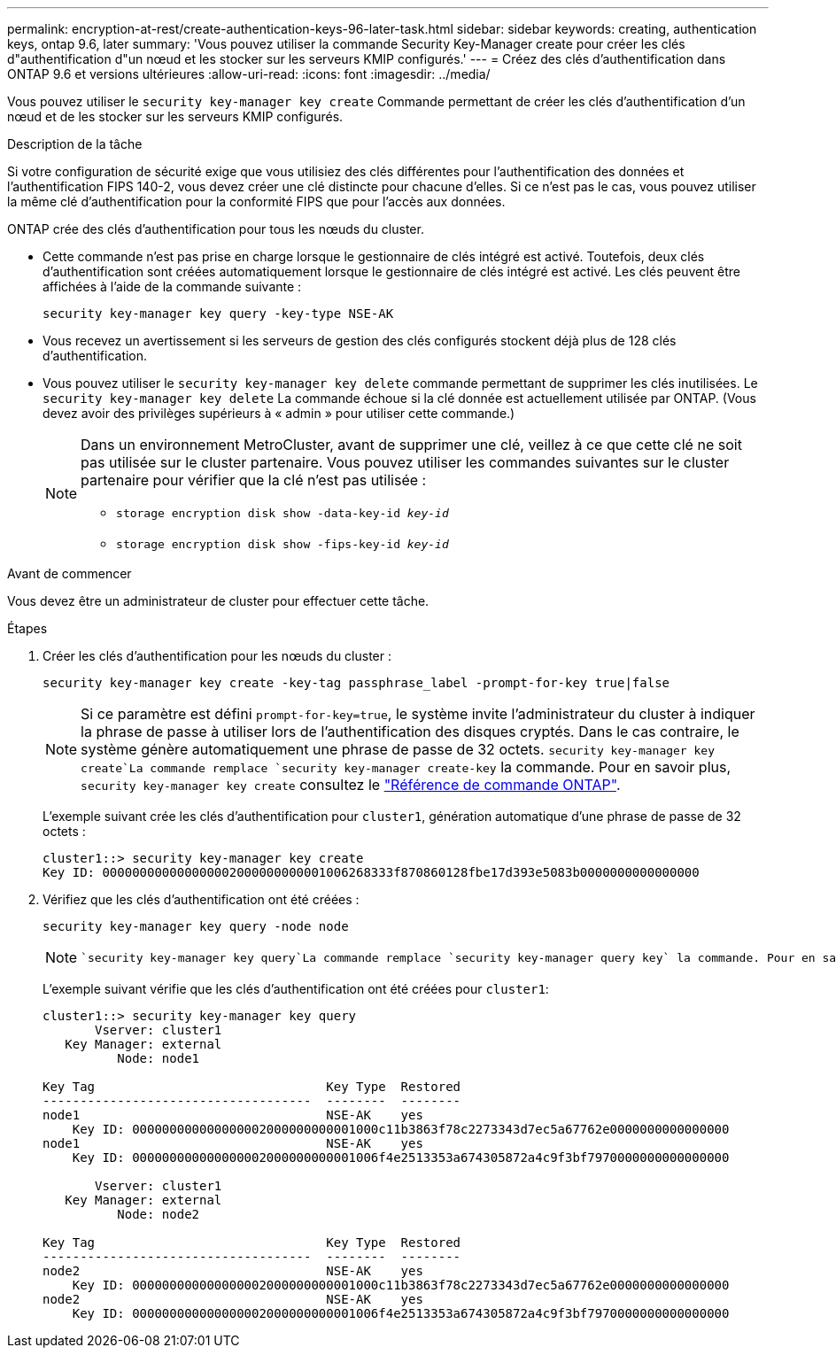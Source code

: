 ---
permalink: encryption-at-rest/create-authentication-keys-96-later-task.html 
sidebar: sidebar 
keywords: creating, authentication keys, ontap 9.6, later 
summary: 'Vous pouvez utiliser la commande Security Key-Manager create pour créer les clés d"authentification d"un nœud et les stocker sur les serveurs KMIP configurés.' 
---
= Créez des clés d'authentification dans ONTAP 9.6 et versions ultérieures
:allow-uri-read: 
:icons: font
:imagesdir: ../media/


[role="lead"]
Vous pouvez utiliser le `security key-manager key create` Commande permettant de créer les clés d'authentification d'un nœud et de les stocker sur les serveurs KMIP configurés.

.Description de la tâche
Si votre configuration de sécurité exige que vous utilisiez des clés différentes pour l'authentification des données et l'authentification FIPS 140-2, vous devez créer une clé distincte pour chacune d'elles. Si ce n'est pas le cas, vous pouvez utiliser la même clé d'authentification pour la conformité FIPS que pour l'accès aux données.

ONTAP crée des clés d'authentification pour tous les nœuds du cluster.

* Cette commande n'est pas prise en charge lorsque le gestionnaire de clés intégré est activé. Toutefois, deux clés d'authentification sont créées automatiquement lorsque le gestionnaire de clés intégré est activé. Les clés peuvent être affichées à l'aide de la commande suivante :
+
`security key-manager key query -key-type NSE-AK`

* Vous recevez un avertissement si les serveurs de gestion des clés configurés stockent déjà plus de 128 clés d'authentification.
* Vous pouvez utiliser le `security key-manager key delete` commande permettant de supprimer les clés inutilisées. Le `security key-manager key delete` La commande échoue si la clé donnée est actuellement utilisée par ONTAP. (Vous devez avoir des privilèges supérieurs à « admin » pour utiliser cette commande.)
+
[NOTE]
====
Dans un environnement MetroCluster, avant de supprimer une clé, veillez à ce que cette clé ne soit pas utilisée sur le cluster partenaire. Vous pouvez utiliser les commandes suivantes sur le cluster partenaire pour vérifier que la clé n'est pas utilisée :

** `storage encryption disk show -data-key-id _key-id_`
** `storage encryption disk show -fips-key-id _key-id_`


====


.Avant de commencer
Vous devez être un administrateur de cluster pour effectuer cette tâche.

.Étapes
. Créer les clés d'authentification pour les nœuds du cluster :
+
`security key-manager key create -key-tag passphrase_label -prompt-for-key true|false`

+
[NOTE]
====
Si ce paramètre est défini `prompt-for-key=true`, le système invite l'administrateur du cluster à indiquer la phrase de passe à utiliser lors de l'authentification des disques cryptés. Dans le cas contraire, le système génère automatiquement une phrase de passe de 32 octets.  `security key-manager key create`La commande remplace `security key-manager create-key` la commande. Pour en savoir plus, `security key-manager key create` consultez le link:https://docs.netapp.com/us-en/ontap-cli/security-key-manager-key-create.html?q=security+key-manager+key+create["Référence de commande ONTAP"^].

====
+
L'exemple suivant crée les clés d'authentification pour `cluster1`, génération automatique d'une phrase de passe de 32 octets :

+
[listing]
----
cluster1::> security key-manager key create
Key ID: 000000000000000002000000000001006268333f870860128fbe17d393e5083b0000000000000000
----
. Vérifiez que les clés d'authentification ont été créées :
+
`security key-manager key query -node node`

+
[NOTE]
====
 `security key-manager key query`La commande remplace `security key-manager query key` la commande. Pour en savoir plus, `security key-manager key query` consultez le link:https://docs.netapp.com/us-en/ontap-cli/security-key-manager-key-query.html["Référence de commande ONTAP"^]. L'ID de clé affiché dans la sortie est un identificateur utilisé pour faire référence à la clé d'authentification. Ce n'est pas la clé d'authentification ou la clé de chiffrement des données.

====
+
L'exemple suivant vérifie que les clés d'authentification ont été créées pour `cluster1`:

+
[listing]
----
cluster1::> security key-manager key query
       Vserver: cluster1
   Key Manager: external
          Node: node1

Key Tag                               Key Type  Restored
------------------------------------  --------  --------
node1                                 NSE-AK    yes
    Key ID: 000000000000000002000000000001000c11b3863f78c2273343d7ec5a67762e0000000000000000
node1                                 NSE-AK    yes
    Key ID: 000000000000000002000000000001006f4e2513353a674305872a4c9f3bf7970000000000000000

       Vserver: cluster1
   Key Manager: external
          Node: node2

Key Tag                               Key Type  Restored
------------------------------------  --------  --------
node2                                 NSE-AK    yes
    Key ID: 000000000000000002000000000001000c11b3863f78c2273343d7ec5a67762e0000000000000000
node2                                 NSE-AK    yes
    Key ID: 000000000000000002000000000001006f4e2513353a674305872a4c9f3bf7970000000000000000
----

